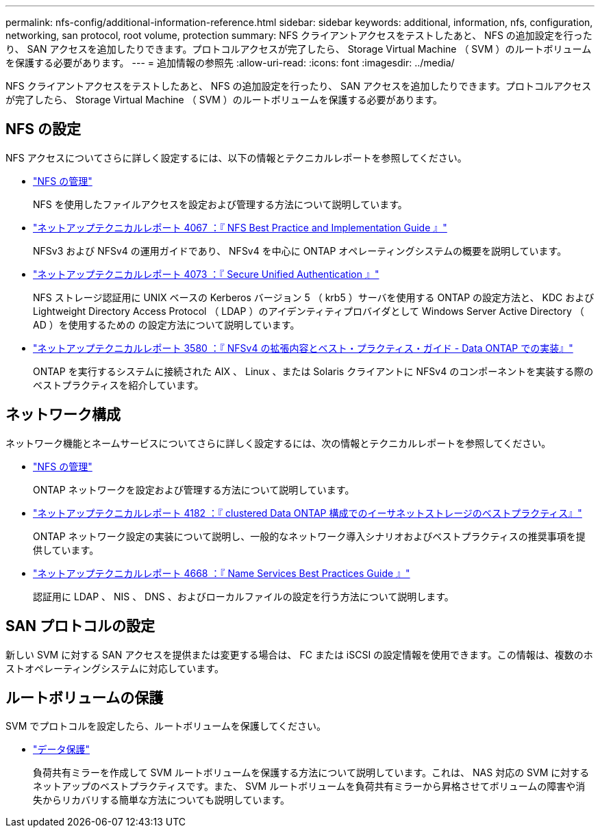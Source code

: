 ---
permalink: nfs-config/additional-information-reference.html 
sidebar: sidebar 
keywords: additional, information, nfs, configuration, networking, san protocol, root volume, protection 
summary: NFS クライアントアクセスをテストしたあと、 NFS の追加設定を行ったり、 SAN アクセスを追加したりできます。プロトコルアクセスが完了したら、 Storage Virtual Machine （ SVM ）のルートボリュームを保護する必要があります。 
---
= 追加情報の参照先
:allow-uri-read: 
:icons: font
:imagesdir: ../media/


[role="lead"]
NFS クライアントアクセスをテストしたあと、 NFS の追加設定を行ったり、 SAN アクセスを追加したりできます。プロトコルアクセスが完了したら、 Storage Virtual Machine （ SVM ）のルートボリュームを保護する必要があります。



== NFS の設定

NFS アクセスについてさらに詳しく設定するには、以下の情報とテクニカルレポートを参照してください。

* link:../nfs-admin/index.html["NFS の管理"]
+
NFS を使用したファイルアクセスを設定および管理する方法について説明しています。

* http://www.netapp.com/us/media/tr-4067.pdf["ネットアップテクニカルレポート 4067 ：『 NFS Best Practice and Implementation Guide 』"]
+
NFSv3 および NFSv4 の運用ガイドであり、 NFSv4 を中心に ONTAP オペレーティングシステムの概要を説明しています。

* http://www.netapp.com/us/media/tr-4073.pdf["ネットアップテクニカルレポート 4073 ：『 Secure Unified Authentication 』"]
+
NFS ストレージ認証用に UNIX ベースの Kerberos バージョン 5 （ krb5 ）サーバを使用する ONTAP の設定方法と、 KDC および Lightweight Directory Access Protocol （ LDAP ）のアイデンティティプロバイダとして Windows Server Active Directory （ AD ）を使用するための の設定方法について説明しています。

* http://www.netapp.com/us/media/tr-3580.pdf["ネットアップテクニカルレポート 3580 ：『 NFSv4 の拡張内容とベスト・プラクティス・ガイド - Data ONTAP での実装』"]
+
ONTAP を実行するシステムに接続された AIX 、 Linux 、または Solaris クライアントに NFSv4 のコンポーネントを実装する際のベストプラクティスを紹介しています。





== ネットワーク構成

ネットワーク機能とネームサービスについてさらに詳しく設定するには、次の情報とテクニカルレポートを参照してください。

* link:../nfs-admin/index.html["NFS の管理"]
+
ONTAP ネットワークを設定および管理する方法について説明しています。

* http://www.netapp.com/us/media/tr-4182.pdf["ネットアップテクニカルレポート 4182 ：『 clustered Data ONTAP 構成でのイーサネットストレージのベストプラクティス』"]
+
ONTAP ネットワーク設定の実装について説明し、一般的なネットワーク導入シナリオおよびベストプラクティスの推奨事項を提供しています。

* https://www.netapp.com/pdf.html?item=/media/16328-tr-4668pdf.pdf["ネットアップテクニカルレポート 4668 ：『 Name Services Best Practices Guide 』"]
+
認証用に LDAP 、 NIS 、 DNS 、およびローカルファイルの設定を行う方法について説明します。





== SAN プロトコルの設定

新しい SVM に対する SAN アクセスを提供または変更する場合は、 FC または iSCSI の設定情報を使用できます。この情報は、複数のホストオペレーティングシステムに対応しています。



== ルートボリュームの保護

SVM でプロトコルを設定したら、ルートボリュームを保護してください。

* link:../data-protection/index.html["データ保護"]
+
負荷共有ミラーを作成して SVM ルートボリュームを保護する方法について説明しています。これは、 NAS 対応の SVM に対するネットアップのベストプラクティスです。また、 SVM ルートボリュームを負荷共有ミラーから昇格させてボリュームの障害や消失からリカバリする簡単な方法についても説明しています。


